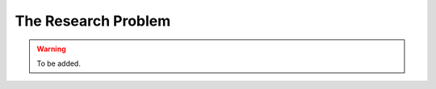 .. index:: Research Problem
.. _`Research Problem`:

The Research Problem
====================

.. warning:: To be added.